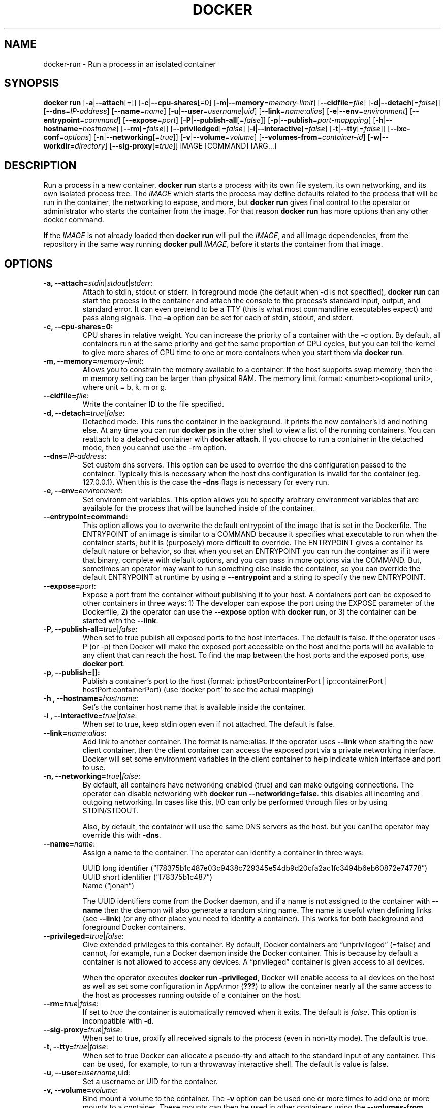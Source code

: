 .\" Process this file with
.\" nroff -man -Tascii docker-run.1
.\"
.TH "DOCKER" "1" "MARCH 2014" "0.1" "Docker"
.SH NAME
docker-run \- Run a process in an isolated container
.SH SYNOPSIS
.B docker run 
[\fB-a\fR|\fB--attach\fR[=]] [\fB-c\fR|\fB--cpu-shares\fR[=0] [\fB-m\fR|\fB--memory\fR=\fImemory-limit\fR]
[\fB--cidfile\fR=\fIfile\fR] [\fB-d\fR|\fB--detach\fR[=\fIfalse\fR]] [\fB--dns\fR=\fIIP-address\fR]
[\fB--name\fR=\fIname\fR] [\fB-u\fR|\fB--user\fR=\fIusername\fR|\fIuid\fR]
[\fB--link\fR=\fIname\fR:\fIalias\fR] 
[\fB-e\fR|\fB--env\fR=\fIenvironment\fR] [\fB--entrypoint\fR=\fIcommand\fR] 
[\fB--expose\fR=\fIport\fR] [\fB-P\fR|\fB--publish-all\fR[=\fIfalse\fR]]
[\fB-p\fR|\fB--publish\fR=\fIport-mappping\fR] [\fB-h\fR|\fB--hostname\fR=\fIhostname\fR]
[\fB--rm\fR[=\fIfalse\fR]] [\fB--priviledged\fR[=\fIfalse\fR]
[\fB-i\fR|\fB--interactive\fR[=\fIfalse\fR] 
[\fB-t\fR|\fB--tty\fR[=\fIfalse\fR]] [\fB--lxc-conf\fR=\fIoptions\fR]
[\fB-n\fR|\fB--networking\fR[=\fItrue\fR]]
[\fB-v\fR|\fB--volume\fR=\fIvolume\fR] [\fB--volumes-from\fR=\fIcontainer-id\fR]
[\fB-w\fR|\fB--workdir\fR=\fIdirectory\fR] [\fB--sig-proxy\fR[=\fItrue\fR]]
IMAGE [COMMAND] [ARG...]
.SH DESCRIPTION
Run a process in a new container. \fBdocker run\fR starts a process with its own file system, its own networking, and its own isolated process tree. The \fIIMAGE\fR which starts the process may define defaults related to the process that will be run in the container, the networking to expose, and more, but \fBdocker run\fR gives final control to the operator or administrator who starts the container from the image. For that reason \fBdocker run\fR has more options than any other docker command.

If the \fIIMAGE\fR is not already loaded then \fBdocker run\fR will pull the \fIIMAGE\fR, and all image dependencies, from the repository in the same way running \fBdocker pull\fR \fIIMAGE\fR, before it starts the container from that image.


.SH "OPTIONS"

.TP
.B  -a, --attach=\fIstdin\fR|\fIstdout\fR|\fIstderr\fR: 
Attach to stdin, stdout or stderr. In foreground mode (the default when -d is not specified), \fBdocker run\fR can start the process in the container and attach the console to the process’s standard input, output, and standard error. It can even pretend to be a TTY (this is what most commandline executables expect) and pass along signals. The \fB-a\fR option can be set for each of stdin, stdout, and stderr.  

.TP
.B  -c, --cpu-shares=0: 
CPU shares in relative weight.  You can increase the priority of a container with the -c option. By default, all containers run at the same priority and get the same proportion of CPU cycles, but you can tell the kernel to give more shares of CPU time to one or more containers when you start them via \fBdocker run\fR.

.TP
.B -m, --memory=\fImemory-limit\fR: 
Allows you to constrain the memory available to a container. If the host supports swap memory, then the -m memory setting can be larger than physical RAM. The memory limit format: <number><optional unit>, where unit = b, k, m or g.

.TP
.B --cidfile=\fIfile\fR: 
Write the container ID to the file specified.

.TP
.B  -d, --detach=\fItrue\fR|\fIfalse\fR: 
Detached mode. This runs the container in the background. It prints the new container's id and nothing else. At any time you can run \fBdocker ps\fR in the other shell to view a list of the running containers. You can reattach to a detached container with \fBdocker attach\fR. If you choose to run a container in the detached mode, then you cannot use the -rm option.

.TP
.B --dns=\fIIP-address\fR: 
Set custom dns servers. This option can be used to override the dns configuration passed to the container. Typically this is necessary when the host dns configuration is invalid for the container (eg. 127.0.0.1). When this is the case the \fB-dns\fR flags is necessary for every run.

.TP
.B  -e, --env=\fIenvironment\fR: 
Set environment variables. This option allows you to specify arbitrary environment variables that are available for the process that will be launched inside of the container. 

.TP
.B --entrypoint=\ficommand\fR: 
This option allows you to overwrite the default entrypoint of the image that is set in the Dockerfile. The ENTRYPOINT of an image is similar to a COMMAND because it specifies what executable to run when the container starts, but it is (purposely) more difficult to override. The ENTRYPOINT gives a container its default nature or behavior, so that when you set an ENTRYPOINT you can run the container as if it were that binary, complete with default options, and you can pass in more options via the COMMAND. But, sometimes an operator may want to run something else inside the container, so you can override the default ENTRYPOINT at runtime by using a \fB--entrypoint\fR and a string to specify the new ENTRYPOINT. 

.TP
.B --expose=\fIport\fR: 
Expose a port from the container without publishing it to your host. A containers port can be exposed to other containers in three ways: 1) The developer can expose the port using the EXPOSE parameter of the Dockerfile, 2) the operator can use the \fB--expose\fR option with \fBdocker run\fR, or 3) the container can be started with the \fB--link\fR.

.TP
.B  -P, --publish-all=\fItrue\fR|\fIfalse\fR: 
When set to true publish all exposed ports to the host interfaces. The default is false. If the operator uses -P (or -p) then Docker will make the exposed port accessible on the host and the ports will be available to any client that can reach the host. To find the map between the host ports and the exposed ports, use \fBdocker port\fR. 

.TP
.B -p, --publish=[]: 
Publish a container's port to the host (format: ip:hostPort:containerPort | ip::containerPort | hostPort:containerPort) (use 'docker port' to see the actual mapping)

.TP
.B -h , --hostname=\fIhostname\fR: 
Set's the container host name that is available inside the container.
  
.TP
.B -i , --interactive=\fItrue\fR|\fIfalse\fR: 
When set to true, keep stdin open even if not attached. The default is false.

.TP
.B --link=\fIname\fR:\fIalias\fR: 
Add link to another container. The format is name:alias. If the operator uses \fB--link\fR when starting the new client container, then the client container can access the exposed port via a private networking interface. Docker will set some environment variables in the client container to help indicate which interface and port to use. 

.TP
.B -n, --networking=\fItrue\fR|\fIfalse\fR: 
By default, all containers have networking enabled (true) and can make outgoing connections. The operator can disable networking with \fBdocker run --networking=false\fR. this disables all incoming and outgoing networking. In cases like this, I/O can only be performed through files or by using STDIN/STDOUT.

Also, by default, the container will use the same DNS servers as the host. but you canThe operator may override this with \fB-dns\fR. 

.TP
.B  --name=\fIname\fR: 
Assign a name to the container. The operator can identify a container in three ways:
.sp
.nf
UUID long identifier (“f78375b1c487e03c9438c729345e54db9d20cfa2ac1fc3494b6eb60872e74778”)
UUID short identifier (“f78375b1c487”)
Name (“jonah”)
.fi
.sp
The UUID identifiers come from the Docker daemon, and if a name is not assigned to the container with \fB--name\fR then the daemon will also generate a random string name. The name is useful when defining links (see \fB--link\fR) (or any other place you need to identify a container). This works for both background and foreground Docker containers.

.TP
.B --privileged=\fItrue\fR|\fIfalse\fR: 
Give extended privileges to this container. By default, Docker containers are “unprivileged” (=false) and cannot, for example, run a Docker daemon inside the Docker container. This is because by default a container is not allowed to access any devices. A “privileged” container is given access to all devices.

When the operator executes \fBdocker run -privileged\fR, Docker will enable access to all devices on the host as well as set some configuration in AppArmor (\fB???\fR) to allow the container nearly all the same access to the host as processes running outside of a container on the host.

.TP
.B --rm=\fItrue\fR|\fIfalse\fR: 
If set to \fItrue\fR the container is automatically removed when it exits. The default is \fIfalse\fR. This option is incompatible with \fB-d\fR.

.TP
.B --sig-proxy=\fItrue\fR|\fIfalse\fR: 
When set to true, proxify all received signals to the process (even in non-tty mode). The default is true.
  
.TP
.B -t, --tty=\fItrue\fR|\fIfalse\fR: 
When set to true Docker can allocate a pseudo-tty and attach to the standard input of any container. This can be used, for example, to run a throwaway interactive shell. The default is value is false.

.TP
.B -u, --user=\fIusername\fR,\fRuid\fR: 
Set a username or UID for the container.

.TP
.B -v, --volume=\fIvolume\fR: 
Bind mount a volume to the container. The \fB-v\fR option can be used one or more times to add one or more mounts to a container. These mounts can then be used in other containers using the \fB--volumes-from\fR option. See examples.

.TP
.B --volumes-from=\fIcontainer-id\fR: 
Will mount volumes from the specified container identified by container-id. Once a volume is mounted in a one container it can be shared with other containers using the \fB--volumes-from\fR option when running those other containers. The volumes can be shared even if the original container with the mount is not running. 

.TP
.B -w, --workdir=\fIdirectory\fR: 
Working directory inside the container. The default working directory for running binaries within a container is the root directory (/). The developer can set a different default with the Dockerfile WORKDIR instruction. The operator can override the working directory by using the \fB-w\fR option. 

.SH EXAMPLES
.sp
.B Sharing Volumes Across Containers:
.TP
To share volumes from one container with other containers we can mount the volumes in the first container:
.sp
.RS
docker run -v /tmp/vol1 -v /tmp/vol2 -i -t fedora /bin/bash
.RE
.sp
Then share the volumes from the container with the id obtained from \fBdocker ps\fR in a second container or other containers:
.sp
.RS
docker ps
.br
docker run --volumes-from=55bf7e43cf0c -i -t fedora /bin/bash
.RE
.sp
.B Attaching to one or more from STDIN, STDOUT, STDERR
.TP
If you do not specify -a then Docker will attach everything (stdin,stdout,stderr). You can specify to which of the three standard streams (stdin, stdout, stderr) you’d like to connect instead, as in:
.sp
.RS
docker run -a stdin -a stdout -i -t fedora /bin/bash
.RE
.sp

.SH HISTORY
March 2014, Originally compiled by William Henry (whenry at redhat dot com) based on dockier.io source material. 
